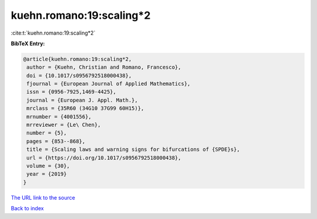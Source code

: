 kuehn.romano:19:scaling*2
=========================

:cite:t:`kuehn.romano:19:scaling*2`

**BibTeX Entry:**

.. code-block:: bibtex

   @article{kuehn.romano:19:scaling*2,
    author = {Kuehn, Christian and Romano, Francesco},
    doi = {10.1017/s0956792518000438},
    fjournal = {European Journal of Applied Mathematics},
    issn = {0956-7925,1469-4425},
    journal = {European J. Appl. Math.},
    mrclass = {35R60 (34G10 37G99 60H15)},
    mrnumber = {4001556},
    mrreviewer = {Le\ Chen},
    number = {5},
    pages = {853--868},
    title = {Scaling laws and warning signs for bifurcations of {SPDE}s},
    url = {https://doi.org/10.1017/s0956792518000438},
    volume = {30},
    year = {2019}
   }
`The URL link to the source <ttps://doi.org/10.1017/s0956792518000438}>`_


`Back to index <../By-Cite-Keys.html>`_
